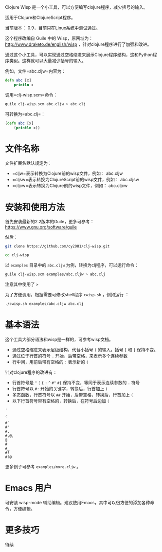 
Clojure Wisp 是一个小工具，可以方便编写clojure程序，减少括号的输入。

适用于Clojure和ClojureScript程序。

当前版本： 0.9，目前只在Linux系统中测试通过。

这个程序改编自 Guile 中的 Wisp，原网址为： <http://www.draketo.de/english/wisp> ，针对clojure程序进行了加强和改进。

通过这个小工具，可以实现通过空格缩进来展示Clojure程序结构，这和Python程序类似。这样就可以大量减少括号的输入。

例如，文件=abc.cljw=内容为：

#+BEGIN_SRC clojure
defn abc [x]
    println x
#+END_SRC

调用=clj-wisp.scm=命令：

#+BEGIN_SRC sh
guile clj-wisp.scm abc.cljw > abc.clj 
#+END_SRC

可转换为=abc.clj=：
#+BEGIN_SRC clojure
(defn abc [x]
    (println x))
#+END_SRC

* 文件名称

文件扩展名默认规定为：

  * =cljw=表示转换为Clojure前的wisp文件，例如： abc.cljw
  * =cljsw=表示转换为ClojureScript前的wisp文件，例如： abc.cljsw
  * =cljcw=表示转换为Clojure前的wisp文件，例如： abc.cljcw

* 安装和使用方法

首先安装最新的2.2版本的Guile，更多可参考： https://www.gnu.org/software/guile

然后：

#+BEGIN_SRC sh
git clone https://github.com/cy2081/clj-wisp.git

cd clj-wisp
#+END_SRC

以 =examples= 目录中的 =abc.cljw= 为例，转换为clj程序，可以运行命令：

#+BEGIN_SRC sh
guile clj-wisp.scm examples/abc.cljw > abc.clj 
#+END_SRC

注意其中使用了 =>= 

为了方便调用，根据需要可修改shell程序 =cwisp.sh= ，例如运行 ：
#+BEGIN_SRC sh
./cwisp.sh examples/abc.cljw abc.clj 
#+END_SRC

* 基本语法

这个工具大部分语法和wisp是一样的，可参考wisp文档。

 * 通过空格缩进来表示层级结构，代替小括号 =(= 的输入。括号 =[= 和 ={= 保持不变。
 * 通过位于行首的符号 =.= 开始，后带空格，来表示多个连续参数
 * 行中间，用前后带有空格的 =:= 表示新的 =(=

针对clojure程序的改进有：

 * 行首符号是 ="=  =[= ={= =:=  =^= =#"= =#{= 保持不变，等同于表示连续参数的 =.= 符号
 * 行首符号以 =#:= 开始的关键字，转换后，行首加上 =(=
 * 多态函数，行首符号以 =##= 开始，后带空格，转换后，行首加上 =(= 
 * 以下行首符号带有空格的，转换后，在符号后边加 =(=

#+BEGIN_SRC 
'  
, 
` 
#` 
#' 
#, 
#,@, 
@ 
# 
#_ 
#? 
#?@ 
#+END_SRC

更多例子可参考 =examples/more.cljw= 。

* Emacs 用户

可安装 wisp-mode 辅助编辑。建议使用Emacs，其中可以很方便的添加各种命令，方便编辑。

* 更多技巧

待续



